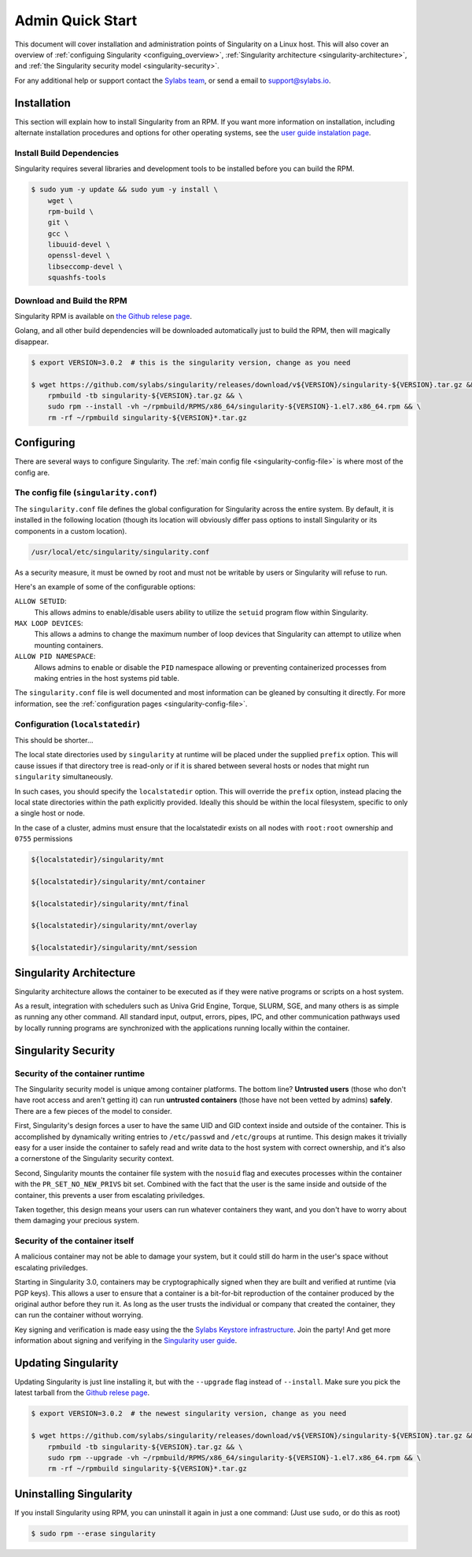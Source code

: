 .. _admin-quick-start:

Admin Quick Start
=================

This document will cover installation and administration points of Singularity 
on a Linux host. This will also cover an overview of :ref:`configuing 
Singularity <configuing_overview>`, :ref:`Singularity architecture 
<singularity-architecture>`,
and :ref:`the Singularity security model <singularity-security>`.

For any additional help or support contact the
`Sylabs team <https://www.sylabs.io/contact/>`_, or send a email to 
`support@sylabs.io <mailto:support@sylabs.io>`_.

------------
Installation
------------

This section will explain how to install Singularity from an RPM. If you want 
more information on installation, including alternate installation procedures 
and options for other operating systems, see the `user guide instalation page 
<https://www.sylabs.io/guides/3.0/user-guide/installation.html>`_.

Install Build Dependencies
--------------------------

Singularity requires several libraries and development tools to be installed 
before you can build the RPM.

.. code-block:: none

    $ sudo yum -y update && sudo yum -y install \
        wget \
        rpm-build \
        git \
        gcc \
        libuuid-devel \
        openssl-devel \
        libseccomp-devel \
        squashfs-tools

Download and Build the RPM
--------------------------

Singularity RPM is available on `the Github relese page <https://github.com/sylabs/singularity/releases>`_.

Golang, and all other build dependencies will be downloaded automatically just to build the RPM, then will magically disappear.

.. code-block:: none

    $ export VERSION=3.0.2  # this is the singularity version, change as you need

    $ wget https://github.com/sylabs/singularity/releases/download/v${VERSION}/singularity-${VERSION}.tar.gz && \
        rpmbuild -tb singularity-${VERSION}.tar.gz && \
        sudo rpm --install -vh ~/rpmbuild/RPMS/x86_64/singularity-${VERSION}-1.el7.x86_64.rpm && \
        rm -rf ~/rpmbuild singularity-${VERSION}*.tar.gz

.. _configuring_overview:

-----------
Configuring
-----------

There are several ways to configure Singularity. The :ref:`main config file 
<singularity-config-file>` is where most of the config are.

.. localstatedir is really a config option at build time. It's not part of the 
.. config in the same way that the singularity.conf file is part of the config.


The config file (``singularity.conf``)
--------------------------------------

The ``singularity.conf`` file defines the global configuration for Singularity 
across the entire system.  By default, it is installed in the following location
(though its location will obviously differ pass options to install Singularity 
or its components in a custom location).

.. code-block:: none

    /usr/local/etc/singularity/singularity.conf

As a security measure, it must be owned by root and must not be writable by 
users or Singularity will refuse to run.  

Here's an example of some of the configurable options:

``ALLOW SETUID``:
    This allows admins to enable/disable users ability to utilize the ``setuid`` 
    program flow within Singularity.    

``MAX LOOP DEVICES``:
    This allows a admins to change the maximum number of loop devices that 
    Singularity can attempt to utilize when mounting containers.

``ALLOW PID NAMESPACE``:
    Allows admins to enable or disable the ``PID`` namespace allowing or
    preventing containerized processes from making entries in the host systems
    pid table.

The ``singularity.conf`` file is well documented and most information can be 
gleaned by consulting it directly. For more information, see the 
:ref:`configuration pages <singularity-config-file>`.

Configuration (``localstatedir``)
---------------------------------

.. please move the section about the localstatedir to be within the installation
.. section above.  See the user docs installation page for an idea of how to do 
.. this.

This should be shorter...

The local state directories used by ``singularity`` at runtime will be placed 
under the supplied ``prefix`` option. This will cause issues if that directory 
tree is read-only or if it is shared between several hosts or nodes that might
run ``singularity`` simultaneously.

In such cases, you should specify the ``localstatedir`` option. This will 
override the ``prefix`` option, instead placing the local state directories 
within the path explicitly provided. Ideally this should be within the local 
filesystem, specific to only a single host or node.

In the case of a cluster, admins must ensure that the localstatedir exists on 
all nodes with ``root:root`` ownership and ``0755`` permissions

.. code-block:: none

    ${localstatedir}/singularity/mnt

    ${localstatedir}/singularity/mnt/container

    ${localstatedir}/singularity/mnt/final

    ${localstatedir}/singularity/mnt/overlay

    ${localstatedir}/singularity/mnt/session

.. _singularity-architecture:

------------------------
Singularity Architecture
------------------------

Singularity architecture allows the container to be executed as if they were native programs or scripts on a host system.

As a result, integration with schedulers such as Univa Grid Engine, Torque, SLURM, SGE, and many others is as simple as running
any other command. All standard input, output, errors, pipes, IPC, and other communication pathways used by locally running
programs are synchronized with the applications running locally within the container.

.. _singularity-security:

--------------------
Singularity Security
--------------------

Security of the container runtime
---------------------------------

The Singularity security model is unique among container platforms. The bottom 
line? **Untrusted users** (those who don't have root access and aren't getting 
it) can run **untrusted containers** (those have not been vetted by admins) 
**safely**. There are a few pieces of the model to consider.

First, Singularity's design forces a user to have the same UID and GID context
inside and outside of the container. This is accomplished by dynamically writing
entries to ``/etc/passwd`` and ``/etc/groups`` at runtime. This design makes it
trivially easy for a user inside the container to safely read and write data to 
the host system with correct ownership, and it's also a cornerstone of the 
Singularity security context.

Second, Singularity mounts the container file system with the ``nosuid`` flag
and executes processes within the container with the ``PR_SET_NO_NEW_PRIVS``
bit set. Combined with the fact that the user is the same inside and outside of
the container, this prevents a user from escalating priviledges. 

Taken together, this design means your users can run whatever containers they 
want, and you don't have to worry about them damaging your precious system.  

Security of the container itself
--------------------------------

A malicious container may not be able to damage your system, but it could still 
do harm in the user's space without escalating priviledges. 

Starting in Singularity 3.0, containers may be cryptographically signed when
they are built and verified at runtime (via PGP keys). This allows a user to 
ensure that a container is a bit-for-bit reproduction of the container produced 
by the original author before they run it. As long as the user trusts the 
individual or company that created the container, they can run the container 
without worrying.

Key signing and verification is made easy using the the `Sylabs Keystore 
infrastructure <https://cloud.sylabs.io/keystore>`_. Join the party! And get 
more information about signing and verifying in the `Singularity user guide 
<https://www.sylabs.io/guides/3.0/user-guide/signNverify.html>`_.

.. _updating_singularity:

--------------------
Updating Singularity
--------------------

Updating Singularity is just line installing it, but with the ``--upgrade`` flag instead of ``--install``. Make sure you pick the latest
tarball from the `Github relese page <https://github.com/sylabs/singularity/releases>`_.

.. code-block:: none

    $ export VERSION=3.0.2  # the newest singularity version, change as you need

    $ wget https://github.com/sylabs/singularity/releases/download/v${VERSION}/singularity-${VERSION}.tar.gz && \
        rpmbuild -tb singularity-${VERSION}.tar.gz && \
        sudo rpm --upgrade -vh ~/rpmbuild/RPMS/x86_64/singularity-${VERSION}-1.el7.x86_64.rpm && \
        rm -rf ~/rpmbuild singularity-${VERSION}*.tar.gz

.. _uninstalling_singularity:

------------------------
Uninstalling Singularity
------------------------

If you install Singularity using RPM, you can uninstall it again in just a one 
command: (Just use ``sudo``, or do this as root)

.. code-block:: none

    $ sudo rpm --erase singularity

